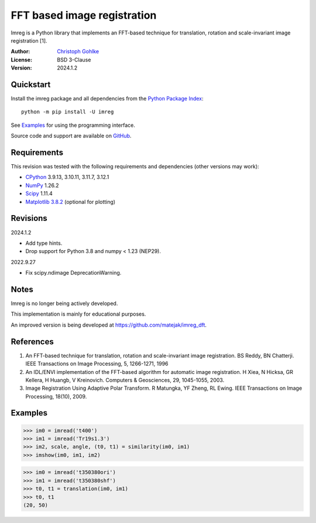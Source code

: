 FFT based image registration
============================

Imreg is a Python library that implements an FFT-based technique for
translation, rotation and scale-invariant image registration [1].

:Author: `Christoph Gohlke <https://www.cgohlke.com>`_
:License: BSD 3-Clause
:Version: 2024.1.2

Quickstart
----------

Install the imreg package and all dependencies from the
`Python Package Index <https://pypi.org/project/imreg/>`_::

    python -m pip install -U imreg

See `Examples`_ for using the programming interface.

Source code and support are available on
`GitHub <https://github.com/cgohlke/imreg>`_.

Requirements
------------

This revision was tested with the following requirements and dependencies
(other versions may work):

- `CPython <https://www.python.org>`_ 3.9.13, 3.10.11, 3.11.7, 3.12.1
- `NumPy <https://pypi.org/project/numpy/>`_ 1.26.2
- `Scipy <https://pypi.org/project/scipy>`_ 1.11.4
- `Matplotlib 3.8.2 <https://pypi.org/project/matplotlib>`_
  (optional for plotting)

Revisions
---------

2024.1.2

- Add type hints.
- Drop support for Python 3.8 and numpy < 1.23 (NEP29).

2022.9.27

- Fix scipy.ndimage DeprecationWarning.

Notes
-----

Imreg is no longer being actively developed.

This implementation is mainly for educational purposes.

An improved version is being developed at https://github.com/matejak/imreg_dft.

References
----------

1. An FFT-based technique for translation, rotation and scale-invariant
   image registration. BS Reddy, BN Chatterji.
   IEEE Transactions on Image Processing, 5, 1266-1271, 1996
2. An IDL/ENVI implementation of the FFT-based algorithm for automatic
   image registration. H Xiea, N Hicksa, GR Kellera, H Huangb, V Kreinovich.
   Computers & Geosciences, 29, 1045-1055, 2003.
3. Image Registration Using Adaptive Polar Transform. R Matungka, YF Zheng,
   RL Ewing. IEEE Transactions on Image Processing, 18(10), 2009.

Examples
--------

>>> im0 = imread('t400')
>>> im1 = imread('Tr19s1.3')
>>> im2, scale, angle, (t0, t1) = similarity(im0, im1)
>>> imshow(im0, im1, im2)

>>> im0 = imread('t350380ori')
>>> im1 = imread('t350380shf')
>>> t0, t1 = translation(im0, im1)
>>> t0, t1
(20, 50)
